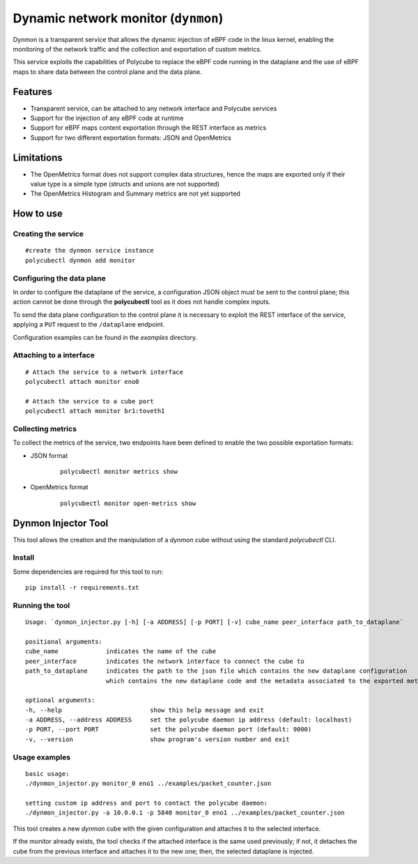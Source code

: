 Dynamic network monitor (``dynmon``)
====================================

Dynmon is a transparent service that allows the dynamic injection of eBPF code in the linux kernel, enabling the monitoring of the network traffic and the collection and exportation of custom metrics.

This service exploits the capabilities of Polycube to replace the eBPF code running in the dataplane and the use of eBPF maps to share data between the control plane and the data plane.

Features
--------
- Transparent service, can be attached to any network interface and Polycube services
- Support for the injection of any eBPF code at runtime
- Support for eBPF maps content exportation through the REST interface as metrics
- Support for two different exportation formats: JSON and OpenMetrics

Limitations
-----------
- The OpenMetrics format does not support complex data structures, hence the maps are exported only if their value type is a simple type (structs and unions are not supported)
- The OpenMetrics Histogram and Summary metrics are not yet supported

How to use
----------


Creating the service
^^^^^^^^^^^^^^^^^^^^
::

    #create the dynmon service instance
    polycubectl dynmon add monitor


Configuring the data plane
^^^^^^^^^^^^^^^^^^^^^^^^^^
In order to configure the dataplane of the service, a configuration JSON object must be sent to the control plane; this action cannot be done through the **polycubectl** tool as it does not handle complex inputs.

To send the data plane configuration to the control plane it is necessary to exploit the REST interface of the service, applying a ``PUT`` request to the ``/dataplane`` endpoint.

Configuration examples can be found in the *examples* directory.


Attaching to a interface
^^^^^^^^^^^^^^^^^^^^^^^^^^^
::

    # Attach the service to a network interface
    polycubectl attach monitor eno0

    # Attach the service to a cube port
    polycubectl attach monitor br1:toveth1


Collecting metrics
^^^^^^^^^^^^^^^^^^
To collect the metrics of the service, two endpoints have been defined to enable the two possible exportation formats:

- JSON format

    ::

        polycubectl monitor metrics show

- OpenMetrics format

    ::

        polycubectl monitor open-metrics show


Dynmon Injector Tool
--------------------

This tool allows the creation and the manipulation of a `dynmon` cube without using the standard `polycubectl` CLI.

Install
^^^^^^^
Some dependencies are required for this tool to run:
::

    pip install -r requirements.txt


Running the tool
^^^^^^^^^^^^^^^^
::

    Usage: `dynmon_injector.py [-h] [-a ADDRESS] [-p PORT] [-v] cube_name peer_interface path_to_dataplane`
    
    positional arguments:
    cube_name             indicates the name of the cube
    peer_interface        indicates the network interface to connect the cube to
    path_to_dataplane     indicates the path to the json file which contains the new dataplane configuration
                          which contains the new dataplane code and the metadata associated to the exported metrics

    optional arguments:
    -h, --help                        show this help message and exit
    -a ADDRESS, --address ADDRESS     set the polycube daemon ip address (default: localhost)
    -p PORT, --port PORT              set the polycube daemon port (default: 9000)
    -v, --version                     show program's version number and exit


Usage examples
^^^^^^^^^^^^^^
::

    basic usage:
    ./dynmon_injector.py monitor_0 eno1 ../examples/packet_counter.json

    setting custom ip address and port to contact the polycube daemon:
    ./dynmon_injector.py -a 10.0.0.1 -p 5840 monitor_0 eno1 ../examples/packet_counter.json


This tool creates a new `dynmon` cube with the given configuration and attaches it to the selected interface.

If the monitor already exists, the tool checks if the attached interface is the same used previously; if not, it detaches the cube from the previous interface and attaches it to the new one; then, the selected dataplane is injected.